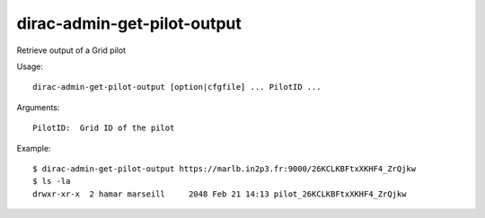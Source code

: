 .. _admin_dirac-admin-get-pilot-output:

============================
dirac-admin-get-pilot-output
============================

Retrieve output of a Grid pilot

Usage::

  dirac-admin-get-pilot-output [option|cfgfile] ... PilotID ...

Arguments::

  PilotID:  Grid ID of the pilot

Example::

  $ dirac-admin-get-pilot-output https://marlb.in2p3.fr:9000/26KCLKBFtxXKHF4_ZrQjkw
  $ ls -la
  drwxr-xr-x  2 hamar marseill     2048 Feb 21 14:13 pilot_26KCLKBFtxXKHF4_ZrQjkw
